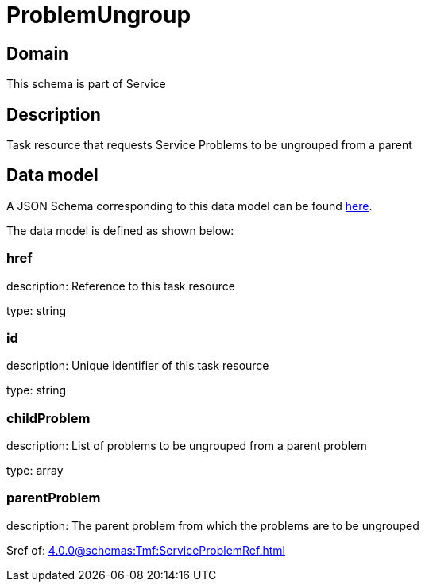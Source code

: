 = ProblemUngroup

[#domain]
== Domain

This schema is part of Service

[#description]
== Description

Task resource that requests Service Problems to be ungrouped from a parent


[#data_model]
== Data model

A JSON Schema corresponding to this data model can be found https://tmforum.org[here].

The data model is defined as shown below:


=== href
description: Reference to this task resource

type: string


=== id
description: Unique identifier of this task resource

type: string


=== childProblem
description: List of problems to be ungrouped from a parent problem

type: array


=== parentProblem
description: The parent problem from which the problems are to be ungrouped

$ref of: xref:4.0.0@schemas:Tmf:ServiceProblemRef.adoc[]

